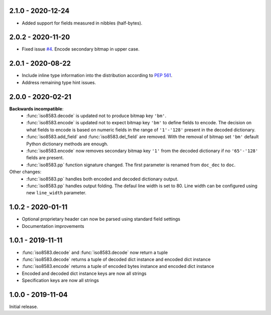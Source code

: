 2.1.0 - 2020-12-24
------------------
- Added support for fields measured in nibbles (half-bytes).

2.0.2 - 2020-11-20
------------------
- Fixed issue `#4 <https://github.com/knovichikhin/pyiso8583/issues/4>`_. Encode secondary bitmap in upper case.

2.0.1 - 2020-08-22
------------------
- Include inline type information into the distribution according to `PEP 561 <https://www.python.org/dev/peps/pep-0561/>`_.
- Address remaining type hint issues.

2.0.0 - 2020-02-21
------------------
**Backwards incompatible**:
  - :func:`iso8583.decode` is updated not to produce bitmap key ``'bm'``.
  - :func:`iso8583.encode` is updated not to expect bitmap key ``'bm'`` to define
    fields to encode. The decision on what fields to encode is based on
    numeric fields in the range of ``'1'-'128'`` present in the decoded
    dictionary.
  - :func:`iso8583.add_field` and :func:`iso8583.del_field` are removed. With the
    removal of bitmap set ``'bm'`` default Python dictionary methods are
    enough.
  - :func:`iso8583.encode` now removes secondary bitmap key ``'1'`` from the decoded
    dictionary if no ``'65'-'128'`` fields are present.
  - :func:`iso8583.pp` function signature changed. The first parameter is renamed
    from ``doc_dec`` to ``doc``.
Other changes:
  - :func:`iso8583.pp` handles both encoded and decoded dictionary output.
  - :func:`iso8583.pp` handles output folding. The defaul line width is set to 80.
    Line width can be configured using new ``line_width`` parameter.

1.0.2 - 2020-01-11
------------------
- Optional proprietary header can now be parsed
  using standard field settings
- Documentation improvements

1.0.1 - 2019-11-11
------------------
- :func:`iso8583.decode` and :func:`iso8583.decode` now return a tuple
- :func:`iso8583.decode` returns a tuple of decoded dict instance
  and encoded dict instance
- :func:`iso8583.encode` returns a tuple of encoded bytes instance
  and encoded dict instance
- Encoded and decoded dict instance keys are now all strings
- Specification keys are now all strings

1.0.0 - 2019-11-04
------------------
Initial release.
